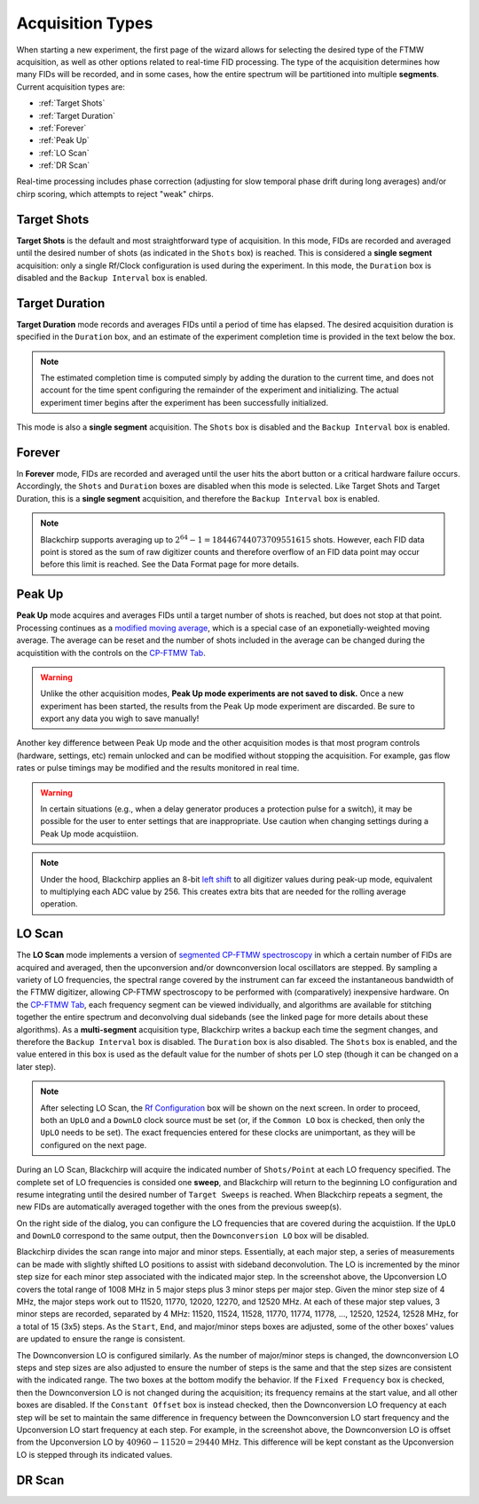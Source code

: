 .. index::
   single: Target Shots
   single: Target Duration
   single: Forever
   single: Peak Up
   single: LO Scan
   single: DR Scan
   single: Phase Correction
   single: Chirp Scoring

Acquisition Types
=================

.. image:: /_static/user_guide/experiment/startpage.png
   :align: center
   :width: 400
   :alt: Experiment start page


When starting a new experiment, the first page of the wizard allows for selecting the desired type of the FTMW acquisition, as well as other options related to real-time FID processing.
The type of the acquisition determines how many FIDs will be recorded, and in some cases, how the entire spectrum will be partitioned into multiple **segments**.
Current acquisition types are:

- :ref:`Target Shots`
- :ref:`Target Duration`
- :ref:`Forever`
- :ref:`Peak Up`
- :ref:`LO Scan`
- :ref:`DR Scan`

Real-time processing includes phase correction (adjusting for slow temporal phase drift during long averages) and/or chirp scoring, which attempts to reject "weak" chirps.

Target Shots
------------

**Target Shots** is the default and most straightforward type of acquisition.
In this mode, FIDs are recorded and averaged until the desired number of shots (as indicated in the ``Shots`` box) is reached.
This is considered a **single segment** acquisition: only a single Rf/Clock configuration is used during the experiment.
In this mode, the ``Duration`` box is disabled and the ``Backup Interval`` box is enabled.

Target Duration
---------------

**Target Duration** mode records and averages FIDs until a period of time has elapsed.
The desired acquisition duration is specified in the ``Duration`` box, and an estimate of the experiment completion time is provided in the text below the box.

.. note::
   The estimated completion time is computed simply by adding the duration to the current time, and does not account for the time spent configuring the remainder of the experiment and initializing.
   The actual experiment timer begins after the experiment has been successfully initialized.

This mode is also a **single segment** acquisition.
The ``Shots`` box is disabled and the ``Backup Interval`` box is enabled.

Forever
-------

In **Forever** mode, FIDs are recorded and averaged until the user hits the abort button or a critical hardware failure occurs.
Accordingly, the ``Shots`` and ``Duration`` boxes are disabled when this mode is selected.
Like Target Shots and Target Duration, this is a **single segment** acquisition, and therefore the ``Backup Interval`` box is enabled.

.. note::
   Blackchirp supports averaging up to :math:`2^{64} - 1 = 18446744073709551615` shots. However, each FID data point is stored as the sum of raw digitizer counts and therefore overflow of an FID data point may occur before this limit is reached. See the Data Format page for more details.

Peak Up
-------

**Peak Up** mode acquires and averages FIDs until a target number of shots is reached, but does not stop at that point.
Processing continues as a `modified moving average <https://en.wikipedia.org/wiki/Moving_average#Modified_moving_average>`__, which is a special case of an exponetially-weighted moving average.
The average can be reset and the number of shots included in the average can be changed during the acquistition with the controls on the `CP-FTMW Tab <../cp-ftmw.html>`_.

.. warning::
   Unlike the other acquisition modes, **Peak Up mode experiments are not saved to disk.** Once a new experiment has been started, the results from the Peak Up mode experiment are discarded. Be sure to export any data you wigh to save manually!

Another key difference between Peak Up mode and the other acquisition modes is that most program controls (hardware, settings, etc) remain unlocked and can be modified without stopping the acquisition.
For example, gas flow rates or pulse timings may be modified and the results monitored in real time.

.. warning::
   In certain situations (e.g., when a delay generator produces a protection pulse for a switch), it may be possible for the user to enter settings that are inappropriate. Use caution when changing settings during a Peak Up mode acquistiion.

.. note::
   Under the hood, Blackchirp applies an 8-bit `left shift <https://en.wikipedia.org/wiki/Bitwise_operation#Bit_shifts>`__ to all digitizer values during peak-up mode, equivalent to multiplying each ADC value by 256. This creates extra bits that are needed for the rolling average operation.

LO Scan
-------

The **LO Scan** mode implements a version of `segmented CP-FTMW spectroscopy <https://doi.org/10.1364/OE.21.019743>`__ in which a certain number of FIDs are acquired and averaged, then the upconversion and/or downconversion local oscillators are stepped.
By sampling a variety of LO frequencies, the spectral range covered by the instrument can far exceed the instantaneous bandwidth of the FTMW digitizer, allowing CP-FTMW spectroscopy to be performed with (comparatively) inexpensive hardware.
On the `CP-FTMW Tab`_, each frequency segment can be viewed individually, and algorithms are available for stitching together the entire spectrum and deconvolving dual sidebands (see the linked page for more details about these algorithms).
As a **multi-segment** acquisition type, Blackchirp writes a backup each time the segment changes, and therefore the ``Backup Interval`` box is disabled.
The ``Duration`` box is also disabled.
The ``Shots`` box is enabled, and the value entered in this box is used as the default value for the number of shots per LO step (though it can be changed on a later step).

.. note::
   After selecting LO Scan, the `Rf Configuration <../hardware_menu.html#rf-configuration>`_ box will be shown on the next screen. In order to proceed, both an ``UpLO`` and a ``DownLO`` clock source must be set (or, if the ``Common LO`` box is checked, then only the ``UpLO`` needs to be set). The exact frequencies entered for these clocks are unimportant, as they will be configured on the next page.

.. image:: /_static/user_guide/experiment/loscan.png
   :width: 800
   :align: center
   :alt: LO Scan configuration

During an LO Scan, Blackchirp will acquire the indicated number of ``Shots/Point`` at each LO frequency specified.
The complete set of LO frequencies is consided one **sweep**, and Blackchirp will return to the beginning LO configuration and resume integrating until the desired number of ``Target Sweeps`` is reached.
When Blackchirp repeats a segment, the new FIDs are automatically averaged together with the ones from the previous sweep(s).

On the right side of the dialog, you can configure the LO frequencies that are covered during the acquistiion.
If the ``UpLO`` and ``DownLO`` correspond to the same output, then the ``Downconversion LO`` box will be disabled.

Blackchirp divides the scan range into major and minor steps.
Essentially, at each major step, a series of measurements can be made with slightly shifted LO positions to assist with sideband deconvolution.
The LO is incremented by the minor step size for each minor step associated with the indicated major step.
In the screenshot above, the Upconversion LO covers the total range of 1008 MHz in 5 major steps plus 3 minor steps per major step.
Given the minor step size of 4 MHz, the major steps work out to 11520, 11770, 12020, 12270, and 12520 MHz.
At each of these major step values, 3 minor steps are recorded, separated by 4 MHz: 11520, 11524, 11528, 11770, 11774, 11778, ..., 12520, 12524, 12528 MHz, for a total of 15 (3x5) steps.
As the ``Start``, ``End``, and major/minor steps boxes are adjusted, some of the other boxes' values are updated to ensure the range is consistent.

The Downconversion LO is configured similarly.
As the number of major/minor steps is changed, the downconversion LO steps and step sizes are also adjusted to ensure the number of steps is the same and that the step sizes are consistent with the indicated range.
The two boxes at the bottom modify the behavior.
If the ``Fixed Frequency`` box is checked, then the Downconversion LO is not changed during the acquisition; its frequency remains at the start value, and all other boxes are disabled.
If the ``Constant Offset`` box is instead checked, then the Downconversion LO frequency at each step will be set to maintain the same difference in frequency between the Downconversion LO start frequency and the Upconversion LO start frequency at each step.
For example, in the screenshot above, the Downconversion LO is offset from the Upconversion LO by :math:`40960-11520 = 29440` MHz.
This difference will be kept constant as the Upconversion LO is stepped through its indicated values.

DR Scan
-------


